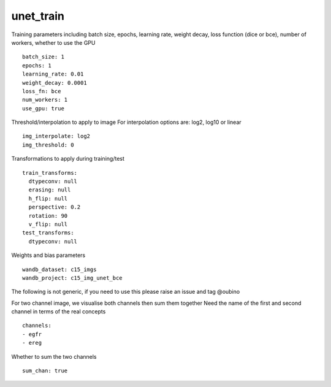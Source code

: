unet_train
==========
Training parameters including batch size, epochs, learning rate, weight decay, loss function (dice or bce), number of workers, whether to use the GPU
::

  batch_size: 1
  epochs: 1
  learning_rate: 0.01
  weight_decay: 0.0001
  loss_fn: bce
  num_workers: 1
  use_gpu: true


Threshold/interpolation to apply to image
For interpolation options are: log2, log10 or linear
::

  img_interpolate: log2
  img_threshold: 0


Transformations to apply during training/test
::

  train_transforms:
    dtypeconv: null
    erasing: null
    h_flip: null
    perspective: 0.2
    rotation: 90
    v_flip: null
  test_transforms:
    dtypeconv: null


Weights and bias parameters
::

  wandb_dataset: c15_imgs
  wandb_project: c15_img_unet_bce


The following is not generic, if you need to use this please raise an
issue and tag @oubino

For two channel image, we visualise both channels then sum them together
Need the name of the first and second channel in terms of the real concepts
::

  channels:
  - egfr
  - ereg


Whether to sum the two channels
::

  sum_chan: true
